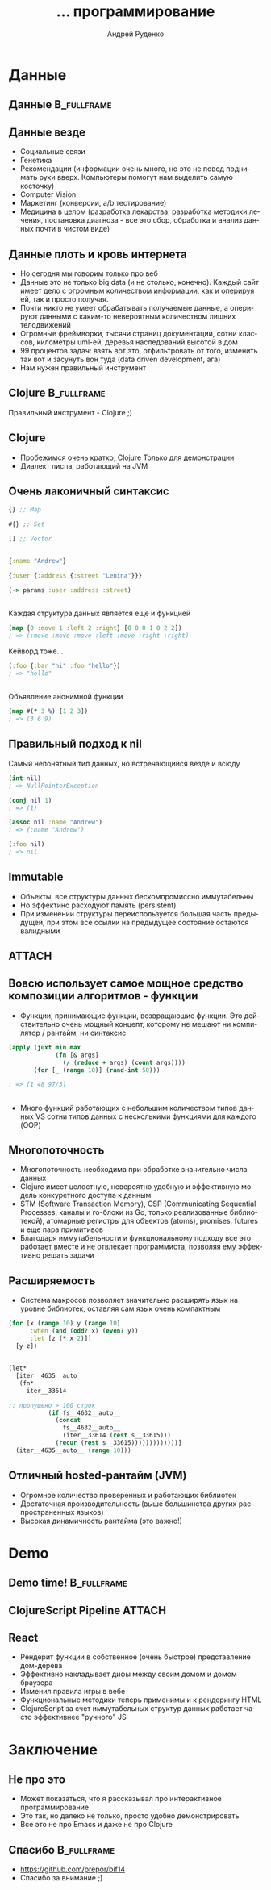 #+TITLE: ... программирование
#+AUTHOR: Андрей Руденко
#+EMAIL: prepor@andrews-air
#+CREATOR: Emacs 24.3.90.1 (Org mode 8.2.5c)
#+DESCRIPTION:
#+EXCLUDE_TAGS: noexport
#+KEYWORDS:
#+LANGUAGE: ru
#+SELECT_TAGS: export
#+startup: beamer
#+LaTeX_CLASS: beamer
#+OPTIONS: H:2 toc:nil
#+BEAMER_HEADER: \usecolortheme{seagull}
#+BEAMER_HEADER: \setbeamertemplate{itemize item}{$\bullet$}
#+BEAMER_HEADER: \setbeamertemplate{navigation symbols}{}

* Данные
** Данные                                                      :B_fullframe:
:PROPERTIES:
:BEAMER_env: fullframe
:END:
#+BEGIN_LaTeX
\begin{center}
\Huge Данные
\end{center}
#+END_LaTeX
** Данные везде
- Социальные связи
- Генетика
- Рекомендации (информации очень много, но это не повод поднимать руки вверх. Компьютеры помогут нам выделить самую косточку)
- Computer Vision
- Маркетинг (конверсии, a/b тестирование)
- Медицина в целом (разработка лекарства, разработка методики лечения, постановка диагноза - все это сбор, обработка и анализ данных почти в чистом виде)
** Данные плоть и кровь интернета
- Но сегодня мы говорим только про веб
- Данные это не только big data (и не столько, конечно). Каждый сайт имеет дело с огромным количеством информации, как и оперируя ей, так и просто получая.
- Почти никто не умеет обрабатывать получаемые данные, а оперируют данными с каким-то невероятным количеством лишних телодвижений
- Огромные фреймворки, тысячи страниц документации, сотни классов, километры uml-ей, деревья наследований высотой в дом
- 99 процентов задач: взять вот это, отфильтровать от того, изменить так вот и засунуть вон туда (data driven development, ага)
- Нам нужен правильный инструмент
** Clojure                                                      :B_fullframe:
:PROPERTIES:
:BEAMER_env: fullframe
:END:
Правильный инструмент - Clojure ;)
** Clojure
- Пробежимся очень кратко, Clojure Только для демонстрации
- Диалект лиспа, работающий на JVM
** Очень лаконичный синтаксис
#+BEGIN_SRC clojure
{} ;; Map

#{} ;; Set

[] ;; Vector
#+END_SRC

** 
#+BEGIN_SRC clojure
{:name "Andrew"}

{:user {:address {:street "Lenina"}}}

(-> params :user :address :street)
#+END_SRC
** 
Каждая структура данных является еще и функцией
#+BEGIN_SRC clojure
(map {0 :move 1 :left 2 :right} [0 0 0 1 0 2 2])
; => (:move :move :move :left :move :right :right)
#+END_SRC
Кейворд тоже...
#+BEGIN_SRC clojure
  (:foo {:bar "hi" :foo "hello"})
  ; => "hello"
#+END_SRC
** 
Объявление анонимной функции
#+BEGIN_SRC clojure
(map #(* 3 %) [1 2 3])
; => (3 6 9)
#+END_SRC
** Правильный подход к nil
Самый непонятный тип данных, но встречающийся везде и всюду
#+BEGIN_SRC clojure
(int nil)
; => NullPointerException

(conj nil 1)
; => (1)

(assoc nil :name "Andrew")
; => {:name "Andrew"}

(:foo nil)
; => nil
#+END_SRC
** Immutable
- Объекты, все структуры данных бескомпромиссно иммутабельны
- Но эффектино расходуют память (persistent)
- При изменении структуры переиспользуется большая часть предыдущей, при этом все ссылки на предыдущее состояние остаются валидными
**                                                                  :ATTACH:
:PROPERTIES:
:Attachments: 7to10-2.png
:ID:       3FF9D6E3-8CEE-4C7F-9193-0E2145C88747
:END:
[[/Users/ios/Dropbox/notes/slides/bif2014/data/3F/F9D6E3-8CEE-4C7F-9193-0E2145C88747/7to10-2.png]]
** Вовсю использует самое мощное средство композиции алгоритмов - функции
- Функции, принимающие функции, возвращаюшие функции. Это действительно очень мощный концепт, которому не мешают ни компилятор / рантайм, ни синтаксис
#+BEGIN_SRC clojure
  (apply (juxt min max
               (fn [& args]
                 (/ (reduce + args) (count args))))
         (for [_ (range 10)] (rand-int 50)))

  ; => [1 48 97/5]
#+END_SRC
** 
- Много функций работающих с небольшим количеством типов данных VS сотни типов данных с несколькими функциями для каждого (OOP)

** Многопоточность
- Многопоточность необходима при обработке значительно числа данных
- Clojure имеет целостную, невероятно удобную и эффективную модель конкуретного доступа к данным
- STM (Software Transaction Memory), CSP (Communicating Sequential Processes, каналы и го-блоки из Go, только реализованные библиотекой), атомарные регистры для объектов (atoms), promises, futures и еще пара примитивов
- Благодаря иммутабельности и функциональному подходу все это работает вместе и не отвлекает программиста, позволяя ему эффективно решать задачи

** Расширяемость
- Система макросов позволяет значительно расширять язык на уровне библиотек, оставляя сам язык очень компактным
#+BEGIN_SRC clojure
  (for [x (range 10) y (range 10)
        :when (and (odd? x) (even? y))
        :let [z (* x 2)]]
    [y z])

#+END_SRC
** 
#+BEGIN_SRC clojure
  (let*
    [iter__4635__auto__
     (fn*
       iter__33614

  ;; пропущено > 100 строк
             (if fs__4632__auto__
               (concat
                 fs__4632__auto__
                 (iter__33614 (rest s__33615)))
               (recur (rest s__33615)))))))))))))]
    (iter__4635__auto__ (range 10)))
#+END_SRC

** Отличный hosted-рантайм (JVM)
- Огромное количество проверенных и работающих библиотек
- Достаточная производительность (выше большинства других распространенных языков)
- Высокая динамичность рантайма (это важно!)
* Demo
** Demo time!                                                  :B_fullframe:
:PROPERTIES:
:BEAMER_env: fullframe
:END:
#+BEGIN_LaTeX
\begin{center}
\Huge Demo time!
\end{center}
#+END_LaTeX
** ClojureScript Pipeline                                           :ATTACH:
:PROPERTIES:
:Attachments: ill.png
:ID:       3880FBC8-2835-40C3-B241-745BA8E9AF0B
:END:
[[/Users/ios/Dropbox/notes/slides/bif2014/data/38/80FBC8-2835-40C3-B241-745BA8E9AF0B/ill.png]]


** React
- Рендерит функции в собственное (очень быстрое) представление дом-дерева
- Эффективно накладывает дифы между своим домом и домом браузера
- Изменил правила игры в вебе
- Функциональные методики теперь применимы и к рендерингу HTML
- ClojureScript за счет иммутабельных структур данных работает часто эффективнее "ручного" JS
* Заключение
** Не про это
- Может показаться, что я рассказывал про интерактивное программирование
- Это так, но далеко не только, просто удобно демонстрировать
- Все это не про Emacs и даже не про Clojure
** Спасибо                                                     :B_fullframe:
:PROPERTIES:
:BEAMER_env: fullframe
:END:
- https://github.com/prepor/bif14
- Спасибо за внимание ;)
